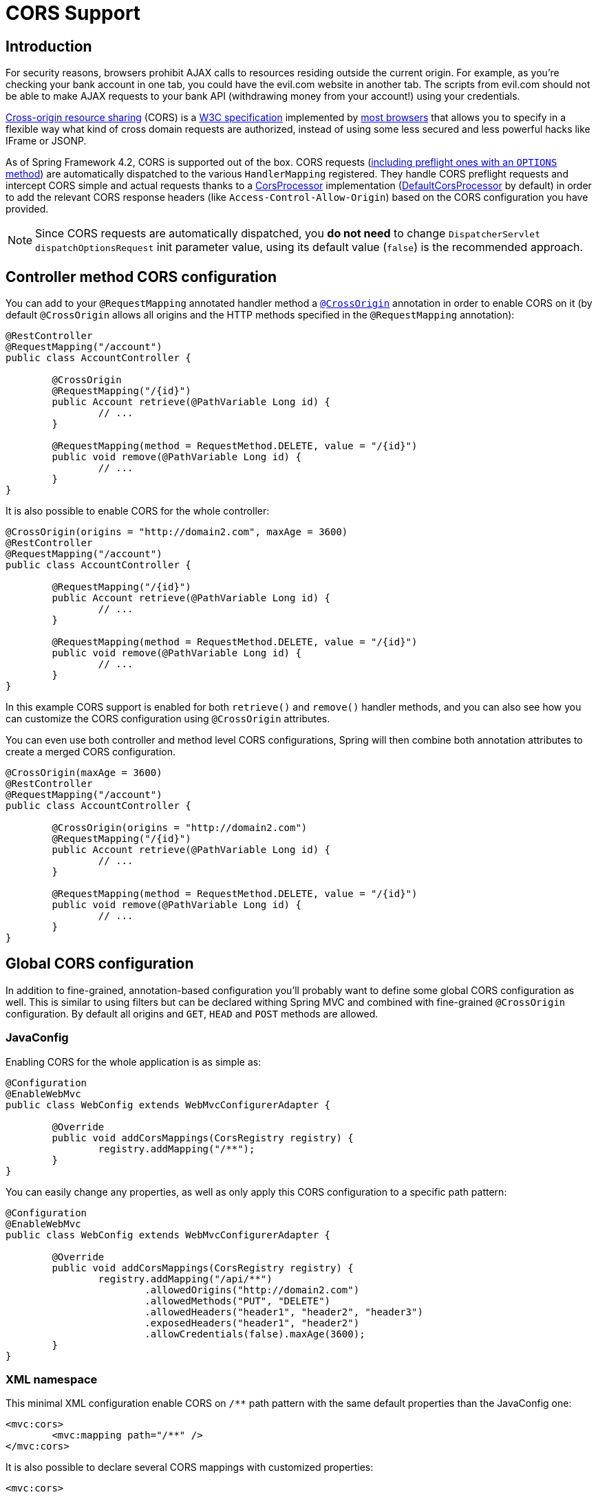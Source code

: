 [[cors]]
= CORS Support

== Introduction

For security reasons, browsers prohibit AJAX calls to resources residing outside the
current origin. For example, as you're checking your bank account in one tab, you
could have the evil.com website in another tab. The scripts from evil.com should not
be able to make AJAX requests to your bank API  (withdrawing money from your account!)
using your credentials.

http://en.wikipedia.org/wiki/Cross-origin_resource_sharing[Cross-origin resource sharing]
(CORS) is a http://www.w3.org/TR/cors/[W3C specification] implemented by
http://caniuse.com/#feat=cors[most browsers] that allows you to specify in a flexible
way what kind of cross domain requests are authorized, instead of using some less secured
and less powerful hacks like IFrame or JSONP.

As of Spring Framework 4.2, CORS is supported out of the box. CORS requests
(https://github.com/spring-projects/spring-framework/blob/master/spring-webmvc/src/main/java/org/springframework/web/servlet/FrameworkServlet.java#L906[including preflight ones with an `OPTIONS` method])
are automatically dispatched to the various `HandlerMapping` registered. They handle
CORS preflight requests and intercept CORS simple and actual requests thanks to a
http://docs.spring.io/spring/docs/4.2.x/javadoc-api/org/springframework/web/cors/CorsProcessor.html[CorsProcessor]
implementation (https://github.com/spring-projects/spring-framework/blob/master/spring-web/src/main/java/org/springframework/web/cors/DefaultCorsProcessor.java[DefaultCorsProcessor]
by default) in order to add the relevant CORS response headers (like `Access-Control-Allow-Origin`)
based on the CORS configuration you have provided.

[NOTE]
====
Since CORS requests are automatically dispatched, you *do not need* to change
`DispatcherServlet` `dispatchOptionsRequest` init parameter value, using its default value
(`false`) is the recommended approach.
====

== Controller method CORS configuration

You can add to your `@RequestMapping` annotated handler method a
http://docs.spring.io/spring/docs/4.2.x/javadoc-api/org/springframework/web/bind/annotation/CrossOrigin.html[`@CrossOrigin`]
annotation in order to enable CORS on it (by default `@CrossOrigin` allows all origins
and the HTTP methods specified in the `@RequestMapping` annotation):

[source,java,indent=0]
[subs="verbatim,quotes"]
----
@RestController
@RequestMapping("/account")
public class AccountController {

	@CrossOrigin
	@RequestMapping("/{id}")
	public Account retrieve(@PathVariable Long id) {
		// ...
	}

	@RequestMapping(method = RequestMethod.DELETE, value = "/{id}")
	public void remove(@PathVariable Long id) {
		// ...
	}
}
----

It is also possible to enable CORS for the whole controller:

[source,java,indent=0]
[subs="verbatim,quotes"]
----
@CrossOrigin(origins = "http://domain2.com", maxAge = 3600)
@RestController
@RequestMapping("/account")
public class AccountController {

	@RequestMapping("/{id}")
	public Account retrieve(@PathVariable Long id) {
		// ...
	}

	@RequestMapping(method = RequestMethod.DELETE, value = "/{id}")
	public void remove(@PathVariable Long id) {
		// ...
	}
}
----

In this example CORS support is enabled for both `retrieve()` and `remove()` handler methods, and you can also see how you can customize the CORS configuration using `@CrossOrigin` attributes.

You can even use both controller and method level CORS configurations, Spring will then combine both annotation attributes to create a merged CORS configuration.

[source,java,indent=0]
[subs="verbatim,quotes"]
----
@CrossOrigin(maxAge = 3600)
@RestController
@RequestMapping("/account")
public class AccountController {

	@CrossOrigin(origins = "http://domain2.com")
	@RequestMapping("/{id}")
	public Account retrieve(@PathVariable Long id) {
		// ...
	}

	@RequestMapping(method = RequestMethod.DELETE, value = "/{id}")
	public void remove(@PathVariable Long id) {
		// ...
	}
}
----

== Global CORS configuration

In addition to fine-grained, annotation-based configuration you'll probably want to
define some global CORS configuration as well. This is similar to using filters but can
be declared withing Spring MVC and combined with fine-grained `@CrossOrigin` configuration.
By default all origins and `GET`, `HEAD` and `POST` methods are allowed.

=== JavaConfig

Enabling CORS for the whole application is as simple as:

[source,java,indent=0]
[subs="verbatim,quotes"]
----
@Configuration
@EnableWebMvc
public class WebConfig extends WebMvcConfigurerAdapter {

	@Override
	public void addCorsMappings(CorsRegistry registry) {
		registry.addMapping("/**");
	}
}
----

You can easily change any properties, as well as only apply this CORS configuration to a
specific path pattern:

[source,java,indent=0]
[subs="verbatim,quotes"]
----
@Configuration
@EnableWebMvc
public class WebConfig extends WebMvcConfigurerAdapter {

	@Override
	public void addCorsMappings(CorsRegistry registry) {
		registry.addMapping("/api/**")
			.allowedOrigins("http://domain2.com")
			.allowedMethods("PUT", "DELETE")
			.allowedHeaders("header1", "header2", "header3")
			.exposedHeaders("header1", "header2")
			.allowCredentials(false).maxAge(3600);
	}
}
----

=== XML namespace

This minimal XML configuration enable CORS on `/**` path pattern with the same default properties than the JavaConfig one:

[source,xml,indent=0]
[subs="verbatim"]
----
<mvc:cors>
	<mvc:mapping path="/**" />
</mvc:cors>
----

It is also possible to declare several CORS mappings with customized properties:

[source,xml,indent=0]
[subs="verbatim"]
----
<mvc:cors>

	<mvc:mapping path="/api/**"
		allowed-origins="http://domain1.com, http://domain2.com"
		allowed-methods="GET, PUT"
		allowed-headers="header1, header2, header3"
		exposed-headers="header1, header2" allow-credentials="false"
		max-age="123" />

	<mvc:mapping path="/resources/**"
		allowed-origins="http://domain1.com" />

</mvc:cors>
----

== Advanced Customizations

http://docs.spring.io/spring/docs/4.2.x/javadoc-api/org/springframework/web/cors/CorsConfiguration.html[CorsConfiguration]
allows you to specify how the CORS requests should be processed: allowed origins, headers, methods, etc.
It can be provided in various ways:

 * http://docs.spring.io/spring/docs/4.2.x/javadoc-api/org/springframework/web/servlet/handler/AbstractHandlerMapping.html#setCorsConfiguration-java.util.Map-[`AbstractHandlerMapping#setCorsConfiguration()`]
   allows to specify a `Map` with several http://docs.spring.io/spring/docs/4.2.x/javadoc-api/org/springframework/web/cors/CorsConfiguration.html[CorsConfiguration]
   mapped on path patterns like `/api/**`
 * Subclasses can provide their own `CorsConfiguration` by overriding
   `AbstractHandlerMapping#getCorsConfiguration(Object, HttpServletRequest)` method
 * Handlers can implement http://docs.spring.io/spring/docs/4.2.x/javadoc-api/org/springframework/web/cors/CorsConfigurationSource.html[`CorsConfigurationSource`]
   interface (like https://github.com/spring-projects/spring-framework/blob/master/spring-webmvc/src/main/java/org/springframework/web/servlet/resource/ResourceHttpRequestHandler.java[`ResourceHttpRequestHandler`]
   now does) in order to provide a http://docs.spring.io/spring/docs/4.2.x/javadoc-api/org/springframework/web/cors/CorsConfiguration.html[CorsConfiguration]
   for each request.